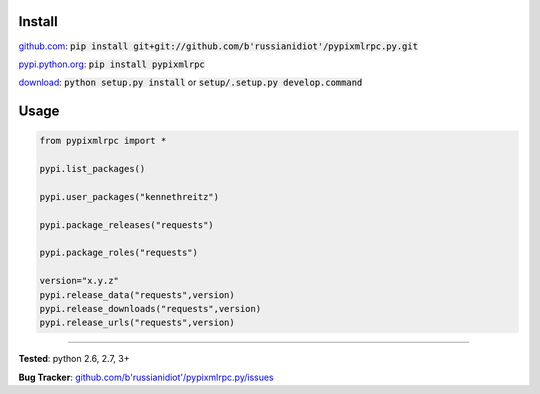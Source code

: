 	
Install
'''''''

github.com_: :code:`pip install git+git://github.com/b'russianidiot'/pypixmlrpc.py.git`

pypi.python.org_: :code:`pip install pypixmlrpc`

download_: :code:`python setup.py install` or :code:`setup/.setup.py develop.command`

.. _github.com: http://github.com/b'russianidiot'/pypixmlrpc.py
.. _pypi.python.org: https://pypi.python.org/pypi/pypixmlrpc
.. _download: https://github.com/b'russianidiot'/pypixmlrpc.py/archive/master.zip

	

	

	

Usage 
'''''
.. code-block::

	from pypixmlrpc import *

	pypi.list_packages()

	pypi.user_packages("kennethreitz")

	pypi.package_releases("requests")

	pypi.package_roles("requests")

	version="x.y.z"
	pypi.release_data("requests",version)
	pypi.release_downloads("requests",version)
	pypi.release_urls("requests",version)

------------

**Tested**: python 2.6, 2.7, 3+

**Bug Tracker**: `github.com/b'russianidiot'/pypixmlrpc.py/issues`__

__ https://github.com/b'russianidiot'/pypixmlrpc.py/issues